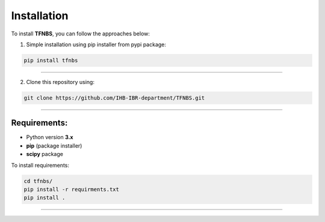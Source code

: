 Installation
============

To install **TFNBS**, you can follow the approaches below: 


1. Simple installation using pip installer from pypi package: 

.. code-block:: bash

    pip install tfnbs

---------------

2. Clone this repository using: 

.. code-block:: bash

    git clone https://github.com/IHB-IBR-department/TFNBS.git

---------------

Requirements: 
---------------
- Python version **3.x**
- **pip** (package installer)
- **scipy** package

To install requirements:

.. code-block:: bash

    cd tfnbs/
    pip install -r requirments.txt
    pip install . 
    
---------------